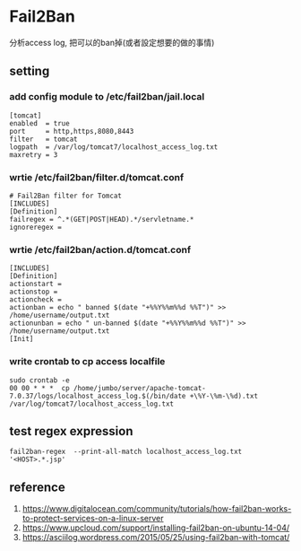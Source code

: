 * Fail2Ban
 分析access log, 把可以的ban掉(或者設定想要的做的事情) 
** setting
*** add config module to /etc/fail2ban/jail.local
#+BEGIN_SRC
[tomcat]
enabled  = true
port     = http,https,8080,8443
filter   = tomcat
logpath  = /var/log/tomcat7/localhost_access_log.txt
maxretry = 3
#+END_SRC
*** wrtie /etc/fail2ban/filter.d/tomcat.conf
#+BEGIN_SRC 
# Fail2Ban filter for Tomcat
[INCLUDES]
[Definition]
failregex = ^.*(GET|POST|HEAD).*/servletname.*	    
ignoreregex = 
#+END_SRC
*** wrtie /etc/fail2ban/action.d/tomcat.conf
#+BEGIN_SRC 
[INCLUDES]
[Definition]
actionstart =
actionstop =
actioncheck = 
actionban = echo " banned $(date "+%%Y%%m%%d %%T")" >> /home/username/output.txt
actionunban = echo " un-banned $(date "+%%Y%%m%%d %%T")" >> /home/username/output.txt
[Init]
#+END_SRC
*** write crontab to cp access localfile
#+BEGIN_SRC 
sudo crontab -e 
00 00 * * *  cp /home/jumbo/server/apache-tomcat-7.0.37/logs/localhost_access_log.$(/bin/date +\%Y-\%m-\%d).txt /var/log/tomcat7/localhost_access_log.txt
#+END_SRC

** test regex expression
#+BEGIN_SRC 
fail2ban-regex  --print-all-match localhost_access_log.txt '<HOST>.*.jsp'
#+END_SRC
** reference
 1. https://www.digitalocean.com/community/tutorials/how-fail2ban-works-to-protect-services-on-a-linux-server 
 2. https://www.upcloud.com/support/installing-fail2ban-on-ubuntu-14-04/
 3. https://asciilog.wordpress.com/2015/05/25/using-fail2ban-with-tomcat/
